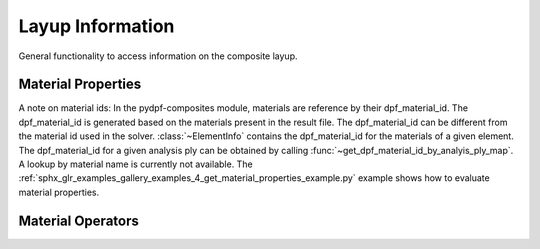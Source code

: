 .. _layup_information_classes:

Layup Information
-----------------
General functionality to access information on the composite layup.

.. module:: ansys.dpf.composites.layup_info

.. autosummary::
    :toctree: _autosummary

    add_layup_info_to_mesh
    get_element_info_provider
    get_dpf_material_id_by_analyis_ply_map
    AnalysisPlyInfoProvider
    ElementInfoProvider
    ElementInfo
    LayerProperty
    LayupPropertiesProvider
    LayupProperty


Material Properties
'''''''''''''''''''
A note on material ids: In the pydpf-composites module,
materials are reference by their dpf_material_id. The dpf_material_id
is generated based on the materials present in the result file.
The dpf_material_id can be different from the material id used in the solver.
:class:`~ElementInfo` contains the dpf_material_id for the materials
of a given element. The dpf_material_id for a given analysis ply can be obtained
by calling :func:`~get_dpf_material_id_by_analyis_ply_map`. A lookup by
material name is currently not available.
The :ref:`sphx_glr_examples_gallery_examples_4_get_material_properties_example.py`
example shows how to evaluate material properties.

.. module:: ansys.dpf.composites.layup_info.material_properties

.. autosummary::
    :toctree: _autosummary

    MaterialProperty
    get_constant_property
    get_all_dpf_material_ids
    get_constant_property_dict


Material Operators
''''''''''''''''''

.. module:: ansys.dpf.composites.layup_info.material_operators

.. autosummary::
    :toctree: _autosummary

    MaterialOperators
    get_material_operators

